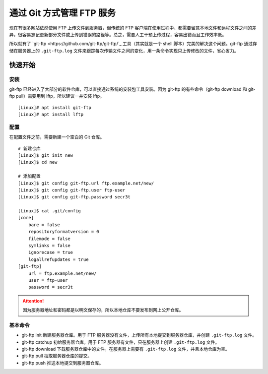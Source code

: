通过 Git 方式管理 FTP 服务
####################################

现在有很多网站依然使用 FTP 上传文件到服务器，但传统的 FTP 客户端在使用过程中，都需要留意本地文件和远程文件之间的差异，很容易忘记更新部分文件或上传到错误的路径等。总之，需要人工干预上传过程，容易出错而且工作效率低。

所以就有了 `git-ftp <https://github.com/git-ftp/git-ftp/`_ 工具（其实就是一个 shell 脚本）完美的解决这个问题。git-ftp 通过存储在服务器上的 ``.git-ftp.log`` 文件来跟踪每次传输文件之间的变化，用一条命令实现只上传修改的文件，省心省力。


快速开始
************************************

安装
====================================

git-ftp 已经进入了大部分的软件仓库，可以直接通过系统的安装包工具安装。因为 git-ftp 的有些命令（git-ftp download 和 git-ftp pull）需要用到 lftp，所以建议一并安装 lftp。

.. highlight:: none

::

    [Linux]# apt install git-ftp
    [Linux]# apt install lftp


配置
====================================

在配置文件之前，需要新建一个空白的 Git 仓库。

::

    # 新建仓库
    [Linux]$ git init new
    [Linux]$ cd new

    # 添加配置
    [Linux]$ git config git-ftp.url ftp.example.net/new/
    [Linux]$ git config git-ftp.user ftp-user
    [Linux]$ git config git-ftp.password secr3t

    [Linux]$ cat .git/config
    [core]
        bare = false
        repositoryformatversion = 0
        filemode = false
        symlinks = false
        ignorecase = true
        logallrefupdates = true
    [git-ftp]
        url = ftp.example.net/new/
        user = ftp-user
        password = secr3t


.. attention::

    因为服务器地址和密码都是以明文保存的，所以本地仓库不要发布到网上公开仓库。


基本命令
====================================

- git-ftp init 新建服务器仓库。用于 FTP 服务器没有文件，上传所有本地提交到服务器仓库，并创建 ``.git-ftp.log`` 文件。
- git-ftp catchup 初始服务器仓库。用于 FTP 服务器有文件，只在服务器上创建 ``.git-ftp.log`` 文件。
- git-ftp download 下载服务器仓库中的文件。在服务器上需要有 ``.git-ftp.log`` 文件，并且本地仓库为空。
- git-ftp pull 拉取服务器仓库的提交。
- git-ftp push 推送本地提交到服务器仓库。
